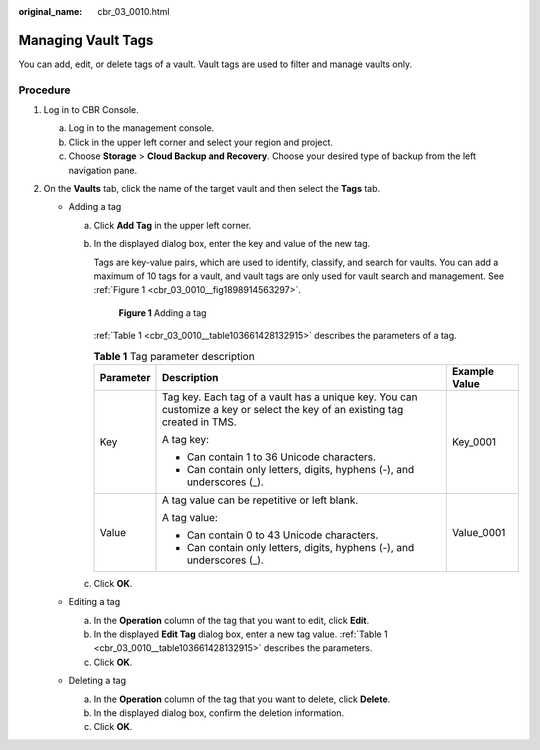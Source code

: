 :original_name: cbr_03_0010.html

.. _cbr_03_0010:

Managing Vault Tags
===================

You can add, edit, or delete tags of a vault. Vault tags are used to filter and manage vaults only.

Procedure
---------

#. Log in to CBR Console.

   a. Log in to the management console.
   b. Click |image1| in the upper left corner and select your region and project.
   c. Choose **Storage** > **Cloud Backup and Recovery**. Choose your desired type of backup from the left navigation pane.

#. On the **Vaults** tab, click the name of the target vault and then select the **Tags** tab.

   -  Adding a tag

      a. Click **Add Tag** in the upper left corner.

      b. In the displayed dialog box, enter the key and value of the new tag.

         Tags are key-value pairs, which are used to identify, classify, and search for vaults. You can add a maximum of 10 tags for a vault, and vault tags are only used for vault search and management. See :ref:`Figure 1 <cbr_03_0010__fig1898914563297>`.

         .. _cbr_03_0010__fig1898914563297:

         .. figure:: /_static/images/en-us_image_0251474017.png
            :alt: **Figure 1** Adding a tag

            **Figure 1** Adding a tag

         :ref:`Table 1 <cbr_03_0010__table103661428132915>` describes the parameters of a tag.

         .. _cbr_03_0010__table103661428132915:

         .. table:: **Table 1** Tag parameter description

            +-----------------------+-----------------------------------------------------------------------------------------------------------------------------+-----------------------+
            | Parameter             | Description                                                                                                                 | Example Value         |
            +=======================+=============================================================================================================================+=======================+
            | Key                   | Tag key. Each tag of a vault has a unique key. You can customize a key or select the key of an existing tag created in TMS. | Key_0001              |
            |                       |                                                                                                                             |                       |
            |                       | A tag key:                                                                                                                  |                       |
            |                       |                                                                                                                             |                       |
            |                       | -  Can contain 1 to 36 Unicode characters.                                                                                  |                       |
            |                       | -  Can contain only letters, digits, hyphens (-), and underscores (_).                                                      |                       |
            +-----------------------+-----------------------------------------------------------------------------------------------------------------------------+-----------------------+
            | Value                 | A tag value can be repetitive or left blank.                                                                                | Value_0001            |
            |                       |                                                                                                                             |                       |
            |                       | A tag value:                                                                                                                |                       |
            |                       |                                                                                                                             |                       |
            |                       | -  Can contain 0 to 43 Unicode characters.                                                                                  |                       |
            |                       | -  Can contain only letters, digits, hyphens (-), and underscores (_).                                                      |                       |
            +-----------------------+-----------------------------------------------------------------------------------------------------------------------------+-----------------------+

      c. Click **OK**.

   -  Editing a tag

      a. In the **Operation** column of the tag that you want to edit, click **Edit**.
      b. In the displayed **Edit Tag** dialog box, enter a new tag value. :ref:`Table 1 <cbr_03_0010__table103661428132915>` describes the parameters.
      c. Click **OK**.

   -  Deleting a tag

      a. In the **Operation** column of the tag that you want to delete, click **Delete**.
      b. In the displayed dialog box, confirm the deletion information.
      c. Click **OK**.

.. |image1| image:: /_static/images/en-us_image_0159365094.png
